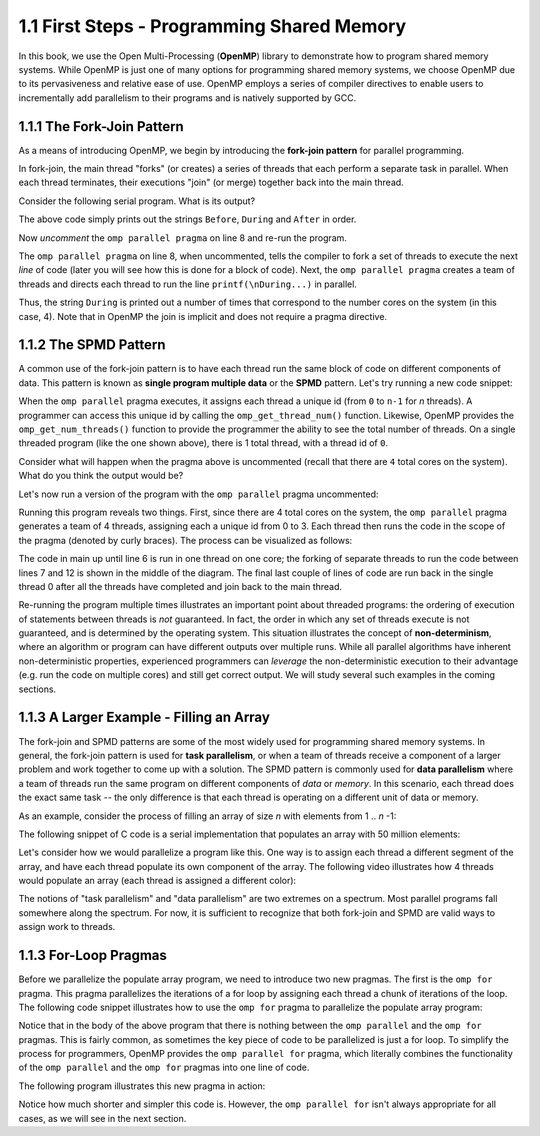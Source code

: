 
1.1 First Steps - Programming Shared Memory
-------------------------------------------

In this book, we use the Open Multi-Processing (**OpenMP**) library to demonstrate how 
to program shared memory systems. While OpenMP is just one of many options for programming 
shared memory systems, we choose OpenMP due to its pervasiveness and relative ease of use. 
OpenMP employs a series of compiler directives to enable users to incrementally add 
parallelism to their programs and is natively supported by GCC. 

1.1.1 The Fork-Join Pattern
^^^^^^^^^^^^^^^^^^^^^^^^^^^

As a means of introducing OpenMP, we begin by introducing the **fork-join pattern** for parallel programming.

.. image:: images/ForkJoin.png

In fork-join, the main thread "forks" (or creates) a series of threads that each perform a separate task in parallel.
When each thread terminates, their executions "join" (or merge) together back into the main thread.

Consider the following serial program. What is its output?


.. _lst_sm_fork_join_serial:

.. activecode:: sm_fork_join
  :language: c
  :compileargs: ['-Wall', '-ansi', '-pedantic', '-std=c99']
  :linkargs: ['-fopenmp']
  :caption: Serial Fork-Join

  #include <stdio.h>     // printf()
  #include <omp.h>       // OpenMP

  int main(int argc, char** argv) {

      printf("\nBefore...\n");

  //    #pragma omp parallel 
      printf("\nDuring...");

      printf("\n\nAfter...\n\n");

      return 0;
  }


The above code simply prints out the strings ``Before``, ``During`` and ``After`` in order. 

Now *uncomment* the ``omp parallel pragma`` on line 8 and re-run the program.

.. mchoice:: sm_mc_fork_1
    :correct: c
    :answer_a: Nothing happens. It's the same output.
    :answer_b: The three strings ``Before``, ``During`` and ``After`` are printed multiple times.
    :answer_c: The string ``During`` is printed multiple times.
    :answer_d: The strings ``During`` and ``After`` are each printed multiple times.
    :feedback_a: Did you remember to uncomment the pragma on line 8? Try again.
    :feedback_b: This is not correct. Try uncommenting the pragma and re-running the code!
    :feedback_c: Correct! The string ``During`` is printed 4 times (do you know why?).
    :feedback_d: Close, but not quite. Try uncommenting the pragma and re-running the code!

    What happens when you re-run the example?

The ``omp parallel pragma`` on line 8, when uncommented, tells the compiler to fork a set of threads to execute the next *line* of code
(later you will see how this is done for a block of code). Next, the ``omp parallel pragma`` creates a team of threads and directs each 
thread to run the line ``printf(\nDuring...)`` in parallel. 

Thus, the string ``During`` is printed out a number of times that correspond to the number cores on the system (in this case, 4). Note that in OpenMP the 
join is implicit and does not require a pragma directive. 

1.1.2 The SPMD Pattern
^^^^^^^^^^^^^^^^^^^^^^

A common use of the fork-join pattern is to have each thread run the same block of code on different components of data. This pattern is known as 
**single program multiple data** or the **SPMD** pattern. Let's try running a new code snippet:

.. _lst_sm_spmd_serial:

.. activecode:: sm_spmd_serial
   :language: c
   :compileargs: ['-Wall', '-ansi', '-pedantic', '-std=c99']
   :linkargs: ['-fopenmp']
   :caption: SPMD (serial)

   #include <stdio.h>
   #include <omp.h>

   int main(int argc, char** argv) {
      printf("\n");

      //    #pragma omp parallel 
      {
          int id = omp_get_thread_num();
          int numThreads = omp_get_num_threads();
          printf("Hello from thread %d of %d\n", id, numThreads);
      }

      printf("\n");
      return 0;
   }

When the ``omp parallel`` pragma executes, it assigns each thread a unique id (from ``0`` to ``n-1`` for *n* threads). 
A programmer can access this unique id by calling the ``omp_get_thread_num()`` function. Likewise, OpenMP provides the 
``omp_get_num_threads()`` function to provide the programmer the ability to see the total number of threads.
On a single threaded program (like the one shown above), there is 1 total thread, with a thread id of ``0``.

Consider what will happen when the pragma above is uncommented (recall that there are ``4`` total cores on the system).
What do you think the output would be?


.. mchoice:: sm_mc_spmd_1
    :correct: c
    :answer_a: There will be 4 hello messages, each having the thread id 0
    :answer_b: There will be 4 hello messages, each having different thread ids, printed in order
    :answer_c: There will be 4 hello messages, each having different thread ids, printed in random order
    :answer_d: Something else
    :feedback_a: Recall that each thread is assigned a unique id.
    :feedback_b: This seems like the correct answer, but it is not (see below).
    :feedback_c: This is in fact the correct answer (do you know why?).
    :feedback_d: Actually, the correct answer is one of the listed options!

    What will be the output when the pragma is uncommented in the spmd_serial program?

Let's now run a version of the program with the ``omp parallel`` pragma uncommented:

.. _lst_sm_spmd_parallel:

.. activecode:: sm_spmd_parallel
   :language: c
   :compileargs: ['-Wall', '-ansi', '-pedantic', '-std=c99']
   :linkargs: ['-fopenmp']
   :caption: SPMD (parallel)

   #include <stdio.h>
   #include <omp.h>

   int main(int argc, char** argv) {
      printf("\n");

      #pragma omp parallel //this line is now uncommented!
      {
          int id = omp_get_thread_num();
          int numThreads = omp_get_num_threads();
          printf("Hello from thread %d of %d\n", id, numThreads);
      }

      printf("\n");
      return 0;
   }

Running this program reveals two things. First, since there are 4 total cores on the system, the ``omp parallel``
pragma generates a team of 4 threads, assigning each a unique id from 0 to 3. Each thread then runs the code 
in the scope of the pragma (denoted by curly braces). The process can be visualized as follows:

.. image:: images/ForkJoin_SPMD.png

The code in main up until line 6 is run in one thread on one core; the forking of separate threads to run the code
between lines 7 and 12 is shown in the middle of the diagram. The final last couple of lines of code are run back in
the single thread 0 after all the threads have completed and join back to the main thread.

.. mchoice:: sm_mc_spmd_2
    :correct: b
    :answer_a: The hello messages always print in order (0 .. 3)
    :answer_b: The ordering of the hello messages is random and cannot be predicted.
    :answer_c: The hello messages always prints in a random order, but is consistent over multiple runs
    :feedback_a: Try running the program a few more times.
    :feedback_b: Correct!
    :feedback_c: Try running the program a few more times. Is the order always the same?

    Try re-running the sm_spmd_parallel example a few times. What do you observe about the order of the printed lines?


Re-running the program multiple times illustrates an important point about threaded programs: 
the ordering of execution of statements between threads is *not* guaranteed. In fact, the order in which any set of 
threads execute is not guaranteed, and is determined by the operating system. This situation illustrates the concept 
of **non-determinism**, where an algorithm or program can have different outputs over multiple runs. While all 
parallel algorithms have inherent non-deterministic properties, experienced programmers can *leverage* the non-deterministic
execution to their advantage (e.g. run the code on multiple cores) and still get correct output. We will study several such 
examples in the coming sections.  

1.1.3 A Larger Example - Filling an Array
^^^^^^^^^^^^^^^^^^^^^^^^^^^^^^^^^^^^^^^^^
The fork-join and SPMD patterns are some of the most widely used for programming shared memory systems.
In general, the fork-join pattern is used for **task parallelism**, or when a team of threads receive a 
component of a larger problem and work together to come up with a solution. The SPMD pattern is commonly 
used for **data parallelism** where a team of threads run the same program on different components of 
*data* or *memory*. In this scenario, each thread does the exact same task -- the only difference is that 
each thread is operating on a different unit of data or memory.

As an example, consider the process of filling an array of size *n* with elements from 1 .. *n* -1:

.. youtube:: uLcypqARneE
    :height: 315
    :width: 560
    :align: left

The following snippet of C code is a serial implementation that populates an array with 50 million elements:

.. activecode:: sm_arrayfill_serial
   :language: c
   :compileargs: ['-Wall', '-ansi', '-pedantic', '-std=c99']
   :linkargs: ['-fopenmp']
   :caption: Array Fill (serial)

   #include <stdio.h>
   #include <stdlib.h>

   #define N 40000000 //size of the array

   int main(void){

        int * array = malloc(N*sizeof(int)); //declare array of size N
        int i;

        //populate array
        for (i = 0; i < N; i++) {
            array[i] = i+1;
        }

        printf("Done populating %d elements!", N);
        return 0;
   }

Let's consider how we would parallelize a program like this. One way is to assign each thread a different 
segment of the array, and have each thread populate its own component of the array. The following 
video illustrates how 4 threads would populate an array (each thread is assigned a different color):

.. youtube:: YV86Q0XFtJA
    :height: 315
    :width: 560
    :align: left



.. mchoice:: sm_mc_tpdp_1
    :correct: b
    :answer_a: Task parallelism
    :answer_b: Data parallelism
    :answer_c: Neither
    :feedback_a: Incorrect. Remember that in task parallelism, each thread is performing something different. 
    :feedback_b: Correct! In this example, each thread is performing the same task on a different unit of memory.
    :feedback_c: Actually, it is one of the options listed!

    Is populating an array in parallel an example of data parallelism or task parallelism? 


The notions of "task parallelism" and "data parallelism" are two extremes on a spectrum. Most parallel programs
fall somewhere along the spectrum. For now, it is sufficient to recognize that both fork-join and SPMD are valid 
ways to assign work to threads.


1.1.3 For-Loop Pragmas
^^^^^^^^^^^^^^^^^^^^^^

Before we parallelize the populate array program, we need to introduce two new pragmas. The first is the 
``omp for`` pragma. This pragma parallelizes the iterations of a for loop by assigning each thread a chunk of 
iterations of the loop. The following code snippet illustrates how to use the ``omp for`` pragma to parallelize 
the populate array program:

.. activecode:: sm_arrayfill_parallel1
   :language: c
   :compileargs: ['-Wall', '-ansi', '-pedantic', '-std=c99']
   :linkargs: ['-fopenmp']
   :caption: Array Fill (serial)

   #include <stdio.h>
   #include <stdlib.h>

   #define N 40000000 //size of the array

   int main(void){

        int * array = malloc(N*sizeof(int)); //declare array of size N

        #pragma omp parallel //<-- entered omp parallel pragma here
        {
            //populate array

            #pragma omp for //<-- entered omp for pragma here
            for (int i = 0; i < N; i++) {
                array[i] = i+1;
            }

        }
        printf("Done populating %d elements!", N);
        return 0;
   }


Notice that in the body of the above program that there is nothing between the ``omp parallel`` and the ``omp for`` pragmas. This is fairly common, as sometimes the key piece of code to be parallelized is just a for loop. To simplify the process for programmers, OpenMP provides the ``omp parallel for`` pragma, which literally combines the functionality of the ``omp parallel`` and the ``omp for`` pragmas into one line of code. 

The following program illustrates this new pragma in action:

.. activecode:: sm_arrayfill_parallel_for
   :language: c
   :compileargs: ['-Wall', '-ansi', '-pedantic', '-std=c99']
   :linkargs: ['-fopenmp']
   :caption: Array Fill (serial)

   #include <stdio.h>
   #include <stdlib.h>

   #define N 40000000 //size of the array

   int main(void){

        int * array = malloc(N*sizeof(int)); //declare array of size N
        int i;

        //populate array
        #pragma omp parallel for //<-- inserted omp parallel for pragma
        for (i = 0; i < N; i++) {
            array[i] = i+1;
        }

        printf("Done populating %d elements!", N);
        return 0;
   }

Notice how much shorter and simpler this code is. However, the ``omp parallel for`` isn't always appropriate for all cases, as we will see in 
the next section.